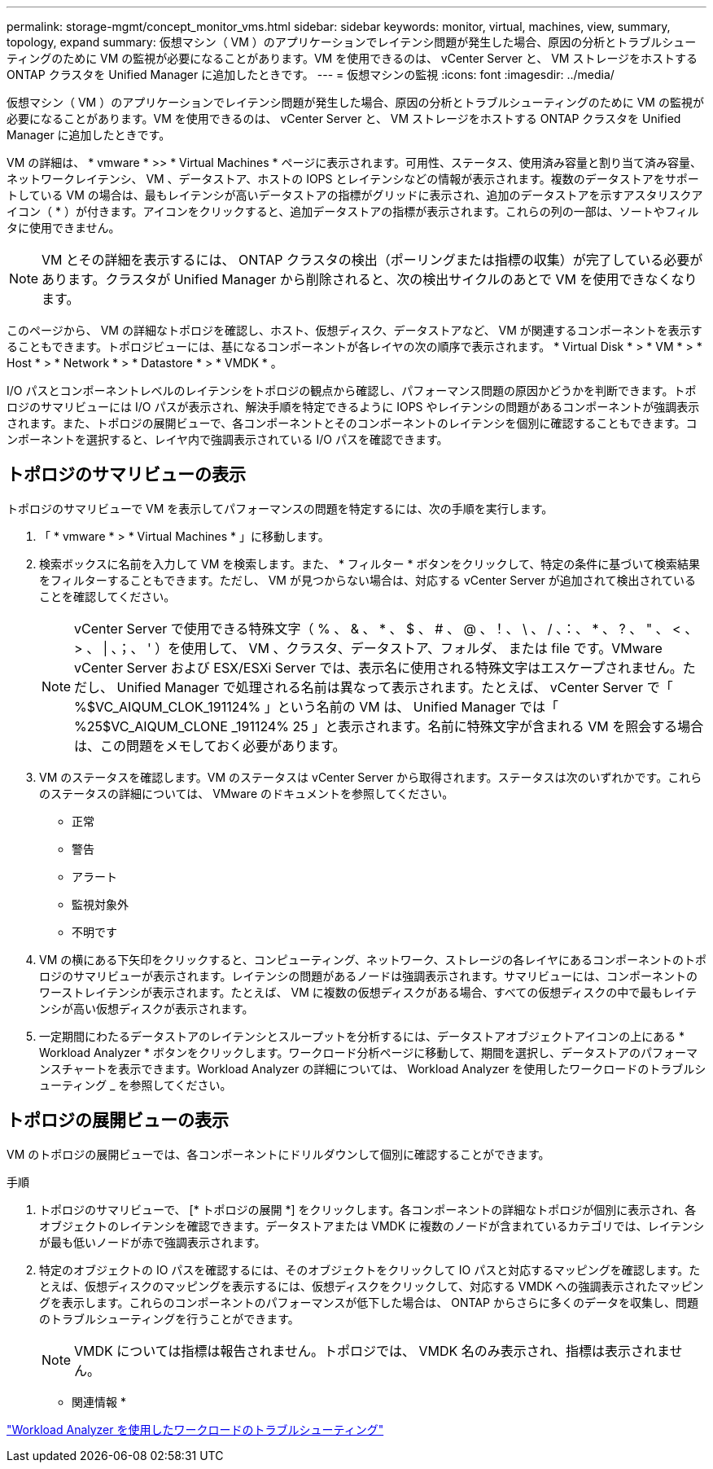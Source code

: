 ---
permalink: storage-mgmt/concept_monitor_vms.html 
sidebar: sidebar 
keywords: monitor, virtual, machines, view, summary, topology, expand 
summary: 仮想マシン（ VM ）のアプリケーションでレイテンシ問題が発生した場合、原因の分析とトラブルシューティングのために VM の監視が必要になることがあります。VM を使用できるのは、 vCenter Server と、 VM ストレージをホストする ONTAP クラスタを Unified Manager に追加したときです。 
---
= 仮想マシンの監視
:icons: font
:imagesdir: ../media/


[role="lead"]
仮想マシン（ VM ）のアプリケーションでレイテンシ問題が発生した場合、原因の分析とトラブルシューティングのために VM の監視が必要になることがあります。VM を使用できるのは、 vCenter Server と、 VM ストレージをホストする ONTAP クラスタを Unified Manager に追加したときです。

VM の詳細は、 * vmware * >> * Virtual Machines * ページに表示されます。可用性、ステータス、使用済み容量と割り当て済み容量、ネットワークレイテンシ、 VM 、データストア、ホストの IOPS とレイテンシなどの情報が表示されます。複数のデータストアをサポートしている VM の場合は、最もレイテンシが高いデータストアの指標がグリッドに表示され、追加のデータストアを示すアスタリスクアイコン（ * ）が付きます。アイコンをクリックすると、追加データストアの指標が表示されます。これらの列の一部は、ソートやフィルタに使用できません。

[NOTE]
====
VM とその詳細を表示するには、 ONTAP クラスタの検出（ポーリングまたは指標の収集）が完了している必要があります。クラスタが Unified Manager から削除されると、次の検出サイクルのあとで VM を使用できなくなります。

====
このページから、 VM の詳細なトポロジを確認し、ホスト、仮想ディスク、データストアなど、 VM が関連するコンポーネントを表示することもできます。トポロジビューには、基になるコンポーネントが各レイヤの次の順序で表示されます。 * Virtual Disk * > * VM * > * Host * > * Network * > * Datastore * > * VMDK * 。

I/O パスとコンポーネントレベルのレイテンシをトポロジの観点から確認し、パフォーマンス問題の原因かどうかを判断できます。トポロジのサマリビューには I/O パスが表示され、解決手順を特定できるように IOPS やレイテンシの問題があるコンポーネントが強調表示されます。また、トポロジの展開ビューで、各コンポーネントとそのコンポーネントのレイテンシを個別に確認することもできます。コンポーネントを選択すると、レイヤ内で強調表示されている I/O パスを確認できます。



== トポロジのサマリビューの表示

トポロジのサマリビューで VM を表示してパフォーマンスの問題を特定するには、次の手順を実行します。

. 「 * vmware * > * Virtual Machines * 」に移動します。
. 検索ボックスに名前を入力して VM を検索します。また、 * フィルター * ボタンをクリックして、特定の条件に基づいて検索結果をフィルターすることもできます。ただし、 VM が見つからない場合は、対応する vCenter Server が追加されて検出されていることを確認してください。
+
[NOTE]
====
vCenter Server で使用できる特殊文字（ % 、 & 、 * 、 $ 、 # 、 @ 、！、 \ 、 / 、：、 * 、 ? 、 " 、 < 、 > 、 | 、；、 ' ）を使用して、 VM 、クラスタ、データストア、フォルダ、 または file です。VMware vCenter Server および ESX/ESXi Server では、表示名に使用される特殊文字はエスケープされません。ただし、 Unified Manager で処理される名前は異なって表示されます。たとえば、 vCenter Server で「 %$VC_AIQUM_CLOK_191124% 」という名前の VM は、 Unified Manager では「 %25$VC_AIQUM_CLONE _191124% 25 」と表示されます。名前に特殊文字が含まれる VM を照会する場合は、この問題をメモしておく必要があります。

====
. VM のステータスを確認します。VM のステータスは vCenter Server から取得されます。ステータスは次のいずれかです。これらのステータスの詳細については、 VMware のドキュメントを参照してください。
+
** 正常
** 警告
** アラート
** 監視対象外
** 不明です


. VM の横にある下矢印をクリックすると、コンピューティング、ネットワーク、ストレージの各レイヤにあるコンポーネントのトポロジのサマリビューが表示されます。レイテンシの問題があるノードは強調表示されます。サマリビューには、コンポーネントのワーストレイテンシが表示されます。たとえば、 VM に複数の仮想ディスクがある場合、すべての仮想ディスクの中で最もレイテンシが高い仮想ディスクが表示されます。
. 一定期間にわたるデータストアのレイテンシとスループットを分析するには、データストアオブジェクトアイコンの上にある * Workload Analyzer * ボタンをクリックします。ワークロード分析ページに移動して、期間を選択し、データストアのパフォーマンスチャートを表示できます。Workload Analyzer の詳細については、 Workload Analyzer を使用したワークロードのトラブルシューティング _ を参照してください。




== トポロジの展開ビューの表示

VM のトポロジの展開ビューでは、各コンポーネントにドリルダウンして個別に確認することができます。

.手順
. トポロジのサマリビューで、 [* トポロジの展開 *] をクリックします。各コンポーネントの詳細なトポロジが個別に表示され、各オブジェクトのレイテンシを確認できます。データストアまたは VMDK に複数のノードが含まれているカテゴリでは、レイテンシが最も低いノードが赤で強調表示されます。
. 特定のオブジェクトの IO パスを確認するには、そのオブジェクトをクリックして IO パスと対応するマッピングを確認します。たとえば、仮想ディスクのマッピングを表示するには、仮想ディスクをクリックして、対応する VMDK への強調表示されたマッピングを表示します。これらのコンポーネントのパフォーマンスが低下した場合は、 ONTAP からさらに多くのデータを収集し、問題のトラブルシューティングを行うことができます。
+
[NOTE]
====
VMDK については指標は報告されません。トポロジでは、 VMDK 名のみ表示され、指標は表示されません。

====


* 関連情報 *

link:../performance-checker/concept_troubleshooting_workloads_using_workload_analyzer.html["Workload Analyzer を使用したワークロードのトラブルシューティング"]
